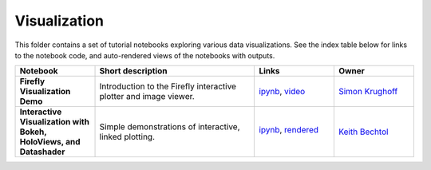 Visualization
=============

This folder contains a set of tutorial notebooks exploring various data visualizations. See the index table below for links to the notebook code, and auto-rendered views of the notebooks with outputs.
    

.. list-table::
   :widths: 10 20 10 10
   :header-rows: 1

   * - Notebook
     - Short description
     - Links
     - Owner


   * - **Firefly Visualization Demo**
     - Introduction to the Firefly interactive plotter and image viewer.
     - `ipynb <https://github.com/lsst-sqre/notebook-demo/blob/master/Firefly.ipynb>`_, `video <https://www.youtube.com/watch?v=UjB0aaNd0MA>`_
     - `Simon Krughoff <https://github.com/LSSTScienceCollaborations/StackClub/issues/new?body=@SimonKrughoff>`_


   * - **Interactive Visualization with Bokeh, HoloViews, and Datashader**
     - Simple demonstrations of interactive, linked plotting.
     - `ipynb <bokeh_holoviews_datashader.ipynb>`_,
       `rendered <https://nbviewer.jupyter.org/github/LSSTScienceCollaborations/StackClub/blob/rendered/Visualization/bokeh_holoviews_datashader.nbconvert.ipynb>`_

       .. image:: https://github.com/LSSTScienceCollaborations/StackClub/blob/rendered/Visualization/log/bokeh_holoviews_datashader.svg
          :target: https://github.com/LSSTScienceCollaborations/StackClub/blob/rendered/Visualization/log/bokeh_holoviews_datashader.log

     - `Keith Bechtol <https://github.com/LSSTScienceCollaborations/StackClub/issues/new?body=@bechtol>`_